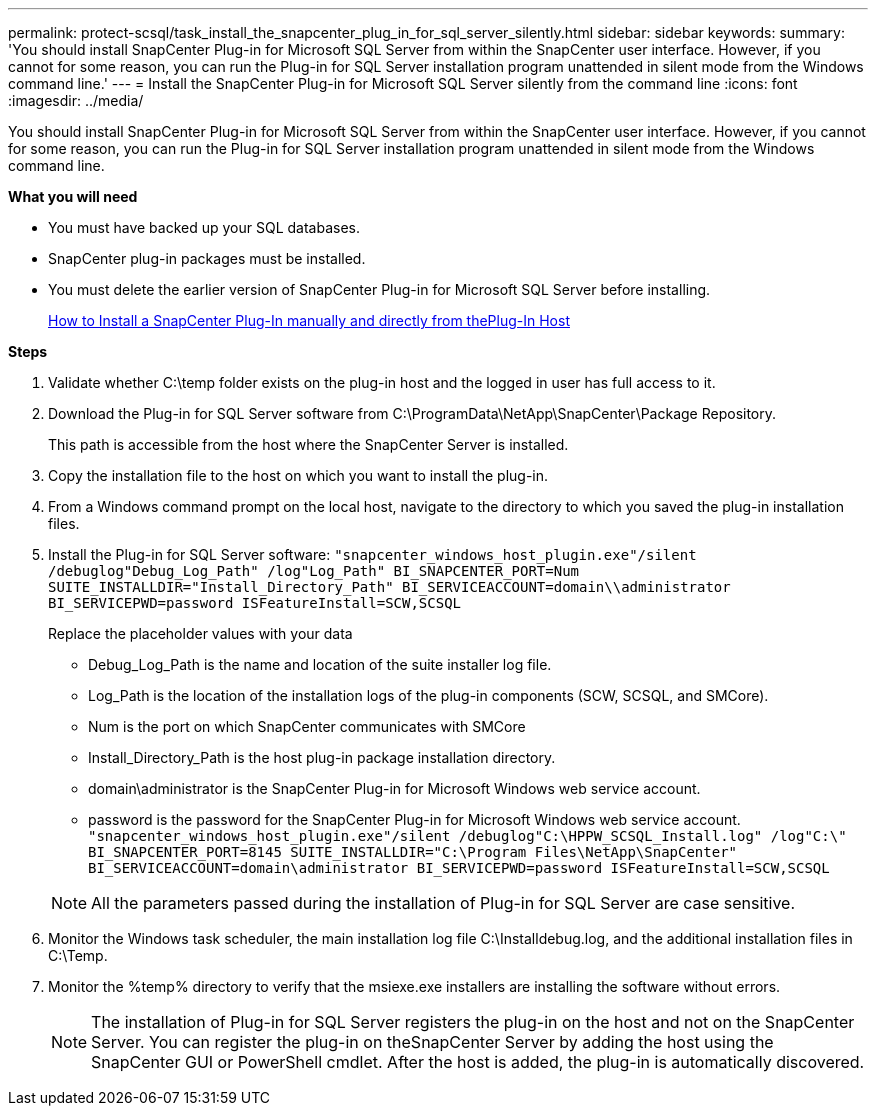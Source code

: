 ---
permalink: protect-scsql/task_install_the_snapcenter_plug_in_for_sql_server_silently.html
sidebar: sidebar
keywords:
summary: 'You should install SnapCenter Plug-in for Microsoft SQL Server from within the SnapCenter user interface. However, if you cannot for some reason, you can run the Plug-in for SQL Server installation program unattended in silent mode from the Windows command line.'
---
= Install the SnapCenter Plug-in for Microsoft SQL Server silently from the command line
:icons: font
:imagesdir: ../media/

[.lead]
You should install SnapCenter Plug-in for Microsoft SQL Server from within the SnapCenter user interface. However, if you cannot for some reason, you can run the Plug-in for SQL Server installation program unattended in silent mode from the Windows command line.

*What you will need*

* You must have backed up your SQL databases.
* SnapCenter plug-in packages must be installed.
* You must delete the earlier version of SnapCenter Plug-in for Microsoft SQL Server before installing.
+
https://kb.netapp.com/Advice_and_Troubleshooting/Data_Protection_and_Security/SnapCenter/How_to_Install_a_SnapCenter_Plug-In_manually_and_directly_from_thePlug-In_Host[How to Install a SnapCenter Plug-In manually and directly from thePlug-In Host]

*Steps*

. Validate whether C:\temp folder exists on the plug-in host and the logged in user has full access to it.
. Download the Plug-in for SQL Server software from C:\ProgramData\NetApp\SnapCenter\Package Repository.
+
This path is accessible from the host where the SnapCenter Server is installed.

. Copy the installation file to the host on which you want to install the plug-in.
. From a Windows command prompt on the local host, navigate to the directory to which you saved the plug-in installation files.
. Install the Plug-in for SQL Server software: `"snapcenter_windows_host_plugin.exe"/silent /debuglog"Debug_Log_Path" /log"Log_Path" BI_SNAPCENTER_PORT=Num SUITE_INSTALLDIR="Install_Directory_Path" BI_SERVICEACCOUNT=domain\\administrator BI_SERVICEPWD=password ISFeatureInstall=SCW,SCSQL`
+
Replace the placeholder values with your data

 ** Debug_Log_Path is the name and location of the suite installer log file.
 ** Log_Path is the location of the installation logs of the plug-in components (SCW, SCSQL, and SMCore).
 ** Num is the port on which SnapCenter communicates with SMCore
 ** Install_Directory_Path is the host plug-in package installation directory.
 ** domain\administrator is the SnapCenter Plug-in for Microsoft Windows web service account.
 ** password is the password for the SnapCenter Plug-in for Microsoft Windows web service account.
`"snapcenter_windows_host_plugin.exe"/silent /debuglog"C:\HPPW_SCSQL_Install.log" /log"C:\" BI_SNAPCENTER_PORT=8145 SUITE_INSTALLDIR="C:\Program Files\NetApp\SnapCenter" BI_SERVICEACCOUNT=domain\administrator BI_SERVICEPWD=password ISFeatureInstall=SCW,SCSQL`

+
NOTE: All the parameters passed during the installation of Plug-in for SQL Server are case sensitive.

. Monitor the Windows task scheduler, the main installation log file C:\Installdebug.log, and the additional installation files in C:\Temp.
. Monitor the %temp% directory to verify that the msiexe.exe installers are installing the software without errors.
+
NOTE: The installation of Plug-in for SQL Server registers the plug-in on the host and not on the SnapCenter Server. You can register the plug-in on theSnapCenter Server by adding the host using the SnapCenter GUI or PowerShell cmdlet. After the host is added, the plug-in is automatically discovered.
